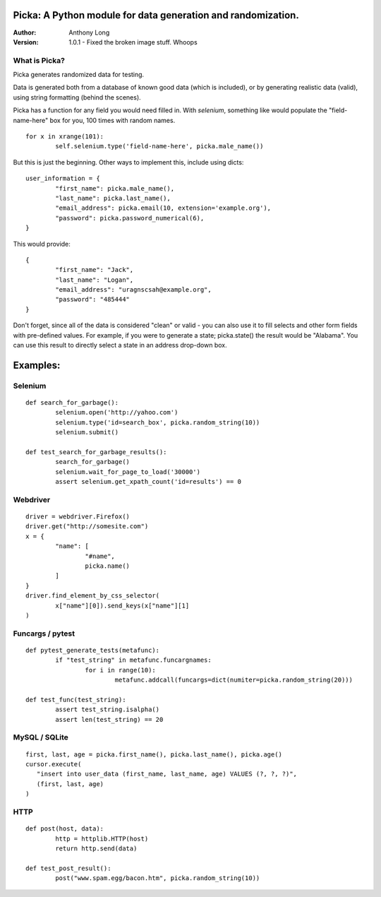 Picka: A Python module for data generation and randomization.
-------------------------------------------------------------

:Author:
	Anthony Long

:Version:
	1.0.1
	- Fixed the broken image stuff. Whoops


What is Picka?
______________

Picka generates randomized data for testing. 

Data is generated both from a database of known good data (which is included), or by generating realistic data (valid), using string formatting (behind the scenes). 

Picka has a function for any field you would need filled in. With `selenium`, something like would populate the "field-name-here" 
box for you, 100 times with random names.

::

	for x in xrange(101):
		self.selenium.type('field-name-here', picka.male_name())

But this is just the beginning. Other ways to implement this, include using dicts:

::

	user_information = {
		"first_name": picka.male_name(),
		"last_name": picka.last_name(),
		"email_address": picka.email(10, extension='example.org'),
		"password": picka.password_numerical(6),
	}

This would provide:

::

	{
		"first_name": "Jack",
		"last_name": "Logan",
		"email_address": "uragnscsah@example.org",
		"password": "485444"
	}

Don't forget, since all of the data is considered "clean" or valid - you can also use it to fill selects and other form fields with pre-defined values. For example, if you were to generate a state; picka.state() the result would be "Alabama". You can use this result to directly select a state in an address drop-down box.


Examples:
---------

Selenium
________

::

	def search_for_garbage():
		selenium.open('http://yahoo.com')
		selenium.type('id=search_box', picka.random_string(10))
		selenium.submit()
	
	def test_search_for_garbage_results():
		search_for_garbage()
		selenium.wait_for_page_to_load('30000')
		assert selenium.get_xpath_count('id=results') == 0
	
Webdriver
_________

::

	driver = webdriver.Firefox()
	driver.get("http://somesite.com")
	x = {
		"name": [
			"#name",
			picka.name()
		]
	}
	driver.find_element_by_css_selector(
		x["name"][0]).send_keys(x["name"][1]
	)

Funcargs / pytest
_________________

::

	def pytest_generate_tests(metafunc):
		if "test_string" in metafunc.funcargnames:
			for i in range(10):
				metafunc.addcall(funcargs=dict(numiter=picka.random_string(20)))
	
	def test_func(test_string):	
		assert test_string.isalpha()
		assert len(test_string) == 20


MySQL / SQLite
______________

::

	first, last, age = picka.first_name(), picka.last_name(), picka.age()
	cursor.execute(
	   "insert into user_data (first_name, last_name, age) VALUES (?, ?, ?)",
	   (first, last, age)
	)


HTTP
____

::

	def post(host, data):
		http = httplib.HTTP(host)
		return http.send(data)
	
	def test_post_result():
		post("www.spam.egg/bacon.htm", picka.random_string(10))


